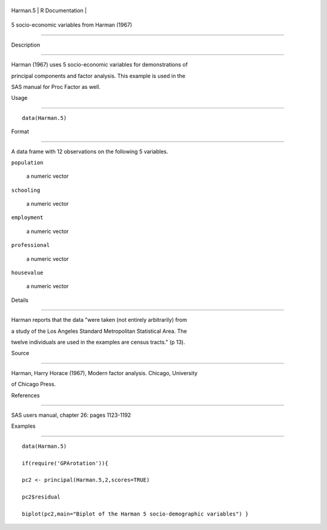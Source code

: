 +------------+-------------------+
| Harman.5   | R Documentation   |
+------------+-------------------+

5 socio-economic variables from Harman (1967)
---------------------------------------------

Description
~~~~~~~~~~~

Harman (1967) uses 5 socio-economic variables for demonstrations of
principal components and factor analysis. This example is used in the
SAS manual for Proc Factor as well.

Usage
~~~~~

::

    data(Harman.5)

Format
~~~~~~

A data frame with 12 observations on the following 5 variables.

``population``
    a numeric vector

``schooling``
    a numeric vector

``employment``
    a numeric vector

``professional``
    a numeric vector

``housevalue``
    a numeric vector

Details
~~~~~~~

Harman reports that the data "were taken (not entirely arbitrarily) from
a study of the Los Angeles Standard Metropolitan Statistical Area. The
twelve individuals are used in the examples are census tracts." (p 13).

Source
~~~~~~

Harman, Harry Horace (1967), Modern factor analysis. Chicago, University
of Chicago Press.

References
~~~~~~~~~~

SAS users manual, chapter 26: pages 1123-1192

Examples
~~~~~~~~

::

    data(Harman.5)
    if(require('GPArotation')){
    pc2 <- principal(Harman.5,2,scores=TRUE)
    pc2$residual
    biplot(pc2,main="Biplot of the Harman 5 socio-demographic variables") }
